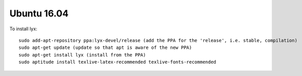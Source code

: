 Ubuntu 16.04
============

To install lyx::

    sudo add-apt-repository ppa:lyx-devel/release (add the PPA for the 'release', i.e. stable, compilation)
    sudo apt-get update (update so that apt is aware of the new PPA)
    sudo apt-get install lyx (install from the PPA)
    sudo aptitude install texlive-latex-recommended texlive-fonts-recommended 

